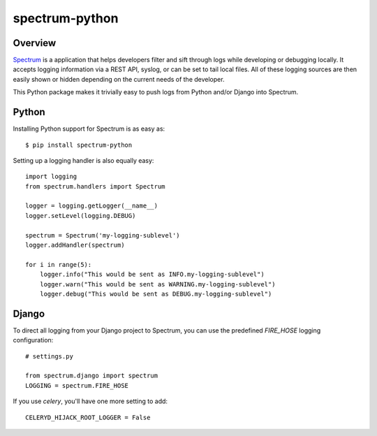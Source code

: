 ===============
spectrum-python
===============

Overview
========

`Spectrum <http://www.devspectrum.com>`_ is a application that helps
developers filter and sift through logs while developing or debugging
locally. It accepts logging information via a REST API, syslog, or can be
set to tail local files.  All of these logging sources are then easily
shown or hidden depending on the current needs of the developer.

This Python package makes it trivially easy to push logs from Python and/or Django into Spectrum.

Python
======

Installing Python support for Spectrum is as easy as::

    $ pip install spectrum-python

Setting up a logging handler is also equally easy::

    import logging
    from spectrum.handlers import Spectrum

    logger = logging.getLogger(__name__)
    logger.setLevel(logging.DEBUG)

    spectrum = Spectrum('my-logging-sublevel')
    logger.addHandler(spectrum)

    for i in range(5):
        logger.info("This would be sent as INFO.my-logging-sublevel")
        logger.warn("This would be sent as WARNING.my-logging-sublevel")
        logger.debug("This would be sent as DEBUG.my-logging-sublevel")


Django
======

To direct all logging from your Django project to Spectrum, you can use the
predefined `FIRE_HOSE` logging configuration::

    # settings.py

    from spectrum.django import spectrum
    LOGGING = spectrum.FIRE_HOSE

If you use `celery`, you'll have one more setting to add::

    CELERYD_HIJACK_ROOT_LOGGER = False
